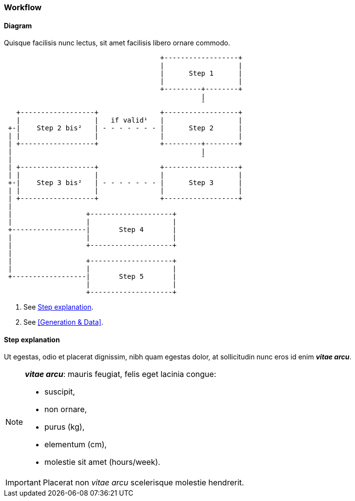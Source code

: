 ### Workflow

#### Diagram

Quisque facilisis nunc lectus, sit amet facilisis libero ornare commodo.

[source,ascii]
----
                                      +------------------+
                                      |                  |
                                      |      Step 1      |
                                      |                  |
                                      +---------+--------+
                                                |
                                                ˇ
   +------------------+               +------------------+
   |                  |   if valid¹   |                  |
 +-|    Step 2 bis²   | - - - - - - - |      Step 2      |
 | |                  |               |                  |
 | +------------------+               +---------+--------+
 |                                              |
 |                                              ˇ
 | +------------------+               +------------------+
 | |                  |               |                  |
 +-|    Step 3 bis²   | - - - - - - - |      Step 3      |
 | |                  |               |                  |
 | +------------------+               +------------------+
 |
 |                  +--------------------+
 |                  |                    |
 +------------------|       Step 4       |
 |                  |                    |
 |                  +--------------------+
 |
 |                  +--------------------+
 |                  |                    |
 +------------------|       Step 5       |
                    |                    |
                    +--------------------+
----
<1> See <<Step explanation>>.
<2> See <<Generation & Data>>.

#### Step explanation

Ut egestas, odio et placerat dignissim, nibh quam egestas dolor, at sollicitudin nunc eros id enim *_vitae arcu_*.

[NOTE]
====
.*_vitae arcu_*: mauris feugiat, felis eget lacinia congue:
* suscipit,
* non ornare,
* purus (kg),
* elementum (cm),
* molestie sit amet (hours/week).
====

IMPORTANT: Placerat non _vitae arcu_  scelerisque molestie hendrerit.


